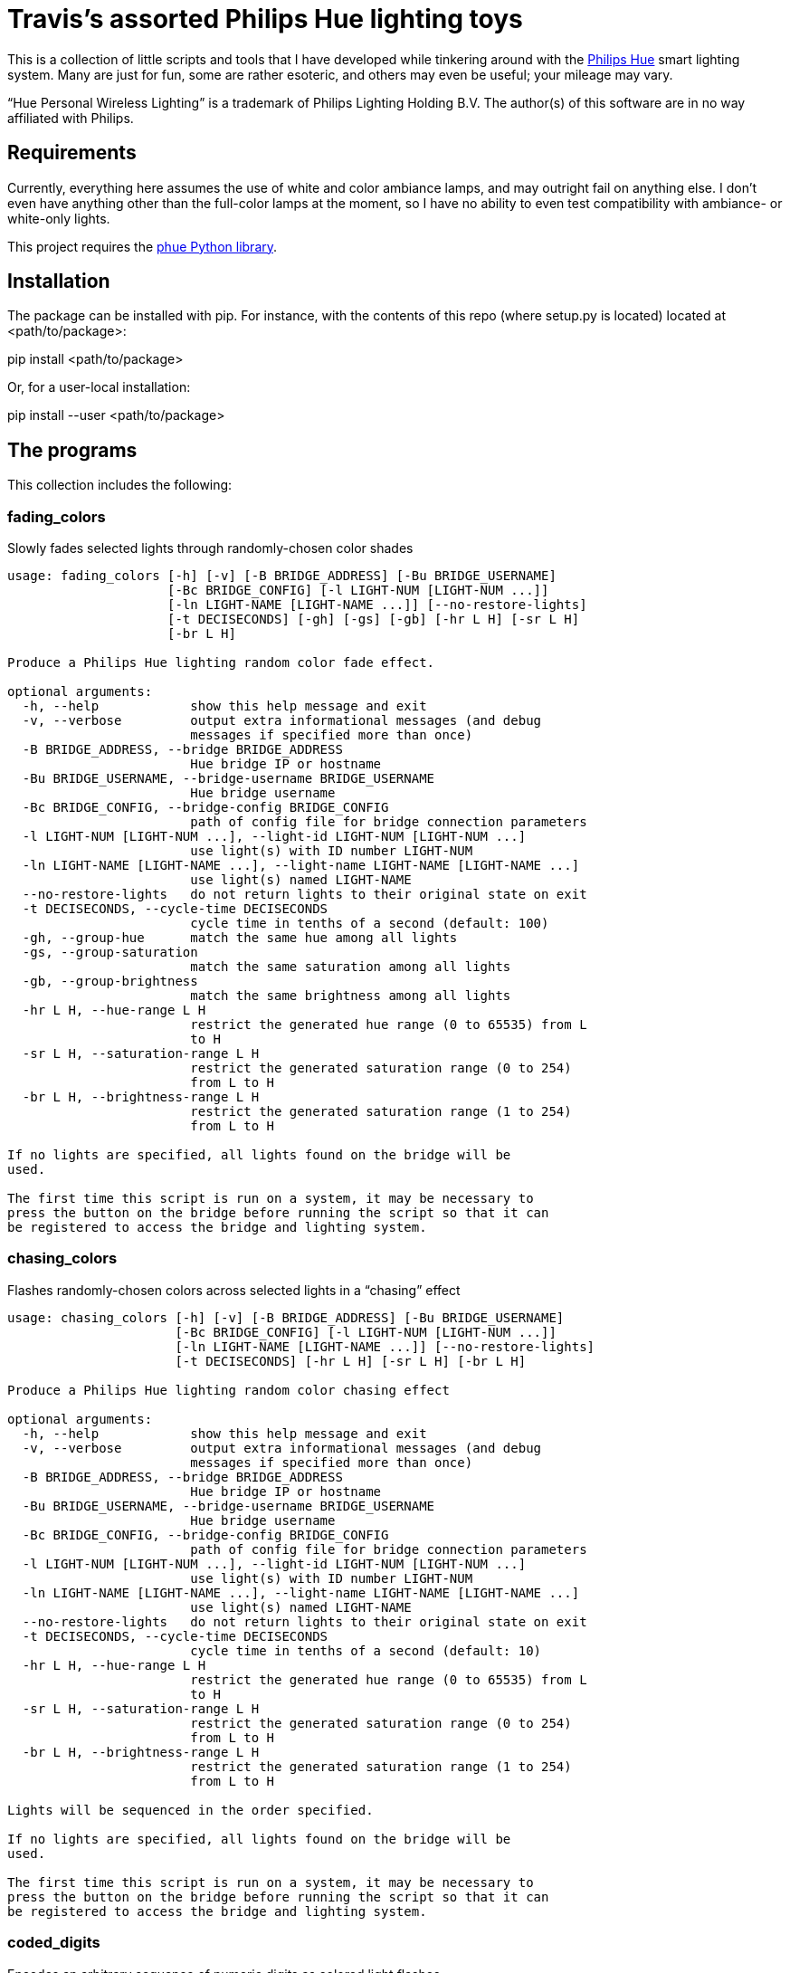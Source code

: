 = Travis's assorted Philips Hue lighting toys

This is a collection of little scripts and tools that I have developed while tinkering around with the http://www2.meethue.com/en-us[Philips Hue] smart lighting system. Many are just for fun, some are rather esoteric, and others may even be useful; your mileage may vary.

“Hue Personal Wireless Lighting” is a trademark of Philips Lighting Holding B.V.
The author(s) of this software are in no way affiliated with Philips.

== Requirements

Currently, everything here assumes the use of white and color ambiance lamps, and may outright fail on anything else.
I don't even have anything other than the full-color lamps at the moment, so I have no ability to even test compatibility with ambiance- or white-only lights.

This project requires the https://github.com/studioimaginaire/phue[phue Python library].

== Installation

The package can be installed with pip.
For instance, with the contents of this repo (where setup.py is located) located at <path/to/package>:

pip install <path/to/package>

Or, for a user-local installation:

pip install --user <path/to/package>

== The programs

This collection includes the following:

=== fading_colors

Slowly fades selected lights through randomly-chosen color shades

----
usage: fading_colors [-h] [-v] [-B BRIDGE_ADDRESS] [-Bu BRIDGE_USERNAME]
                     [-Bc BRIDGE_CONFIG] [-l LIGHT-NUM [LIGHT-NUM ...]]
                     [-ln LIGHT-NAME [LIGHT-NAME ...]] [--no-restore-lights]
                     [-t DECISECONDS] [-gh] [-gs] [-gb] [-hr L H] [-sr L H]
                     [-br L H]

Produce a Philips Hue lighting random color fade effect.

optional arguments:
  -h, --help            show this help message and exit
  -v, --verbose         output extra informational messages (and debug
                        messages if specified more than once)
  -B BRIDGE_ADDRESS, --bridge BRIDGE_ADDRESS
                        Hue bridge IP or hostname
  -Bu BRIDGE_USERNAME, --bridge-username BRIDGE_USERNAME
                        Hue bridge username
  -Bc BRIDGE_CONFIG, --bridge-config BRIDGE_CONFIG
                        path of config file for bridge connection parameters
  -l LIGHT-NUM [LIGHT-NUM ...], --light-id LIGHT-NUM [LIGHT-NUM ...]
                        use light(s) with ID number LIGHT-NUM
  -ln LIGHT-NAME [LIGHT-NAME ...], --light-name LIGHT-NAME [LIGHT-NAME ...]
                        use light(s) named LIGHT-NAME
  --no-restore-lights   do not return lights to their original state on exit
  -t DECISECONDS, --cycle-time DECISECONDS
                        cycle time in tenths of a second (default: 100)
  -gh, --group-hue      match the same hue among all lights
  -gs, --group-saturation
                        match the same saturation among all lights
  -gb, --group-brightness
                        match the same brightness among all lights
  -hr L H, --hue-range L H
                        restrict the generated hue range (0 to 65535) from L
                        to H
  -sr L H, --saturation-range L H
                        restrict the generated saturation range (0 to 254)
                        from L to H
  -br L H, --brightness-range L H
                        restrict the generated saturation range (1 to 254)
                        from L to H

If no lights are specified, all lights found on the bridge will be
used.

The first time this script is run on a system, it may be necessary to
press the button on the bridge before running the script so that it can
be registered to access the bridge and lighting system.
----

=== chasing_colors

Flashes randomly-chosen colors across selected lights in a “chasing” effect

----
usage: chasing_colors [-h] [-v] [-B BRIDGE_ADDRESS] [-Bu BRIDGE_USERNAME]
                      [-Bc BRIDGE_CONFIG] [-l LIGHT-NUM [LIGHT-NUM ...]]
                      [-ln LIGHT-NAME [LIGHT-NAME ...]] [--no-restore-lights]
                      [-t DECISECONDS] [-hr L H] [-sr L H] [-br L H]

Produce a Philips Hue lighting random color chasing effect

optional arguments:
  -h, --help            show this help message and exit
  -v, --verbose         output extra informational messages (and debug
                        messages if specified more than once)
  -B BRIDGE_ADDRESS, --bridge BRIDGE_ADDRESS
                        Hue bridge IP or hostname
  -Bu BRIDGE_USERNAME, --bridge-username BRIDGE_USERNAME
                        Hue bridge username
  -Bc BRIDGE_CONFIG, --bridge-config BRIDGE_CONFIG
                        path of config file for bridge connection parameters
  -l LIGHT-NUM [LIGHT-NUM ...], --light-id LIGHT-NUM [LIGHT-NUM ...]
                        use light(s) with ID number LIGHT-NUM
  -ln LIGHT-NAME [LIGHT-NAME ...], --light-name LIGHT-NAME [LIGHT-NAME ...]
                        use light(s) named LIGHT-NAME
  --no-restore-lights   do not return lights to their original state on exit
  -t DECISECONDS, --cycle-time DECISECONDS
                        cycle time in tenths of a second (default: 10)
  -hr L H, --hue-range L H
                        restrict the generated hue range (0 to 65535) from L
                        to H
  -sr L H, --saturation-range L H
                        restrict the generated saturation range (0 to 254)
                        from L to H
  -br L H, --brightness-range L H
                        restrict the generated saturation range (1 to 254)
                        from L to H

Lights will be sequenced in the order specified.

If no lights are specified, all lights found on the bridge will be
used.

The first time this script is run on a system, it may be necessary to
press the button on the bridge before running the script so that it can
be registered to access the bridge and lighting system.
----

=== coded_digits

Encodes an arbitrary sequence of numeric digits as colored light flashes

----
usage: coded_digits [-h] [-v] [-B BRIDGE_ADDRESS] [-Bu BRIDGE_USERNAME]
                    [-Bc BRIDGE_CONFIG] [-l LIGHT-NUM [LIGHT-NUM ...]]
                    [-ln LIGHT-NAME [LIGHT-NAME ...]] [--no-restore-lights]
                    [-t DECISECONDS] [-s DECISECONDS] [-fs] [-p] [-np]
                    [-c {bright,dim}]
                    digits

Blink out a series of digits encoded using colors.

positional arguments:
  digits                the sequence of digits to flash

optional arguments:
  -h, --help            show this help message and exit
  -v, --verbose         output extra informational messages (and debug
                        messages if specified more than once)
  -B BRIDGE_ADDRESS, --bridge BRIDGE_ADDRESS
                        Hue bridge IP or hostname
  -Bu BRIDGE_USERNAME, --bridge-username BRIDGE_USERNAME
                        Hue bridge username
  -Bc BRIDGE_CONFIG, --bridge-config BRIDGE_CONFIG
                        path of config file for bridge connection parameters
  -l LIGHT-NUM [LIGHT-NUM ...], --light-id LIGHT-NUM [LIGHT-NUM ...]
                        use light(s) with ID number LIGHT-NUM
  -ln LIGHT-NAME [LIGHT-NAME ...], --light-name LIGHT-NAME [LIGHT-NAME ...]
                        use light(s) named LIGHT-NAME
  --no-restore-lights   do not return lights to their original state on exit
  -t DECISECONDS, --cycle-time DECISECONDS
                        cycle time in tenths of a second (default: 10)
  -s DECISECONDS, --switch-time DECISECONDS
                        If there are more digits to transmit than lights,
                        display the "blank" color on all lights for
                        DECISECONDS tenths of a second before each digit flash
                        (default: 2 . 0 makes it as short as possible; -1
                        disables it entirely.
  -fs, --force-switch-time
                        always use a switch time after the digit flash, even
                        if there are enough lights to display all digits at
                        once
  -p, --pad             always reset all lights to the "blank" color when the
                        sequence finishes, instead of only when there are more
                        digits than lights to transmit
  -np, --no-pad         never reset lights to the "blank" color when the
                        sequence finishes
  -c {bright,dim}, --scheme {bright,dim}
                        use the chosen color scheme

Lights will be sequenced in the order specified.

If no lights are specified, all lights found on the bridge will be
used.

The first time this script is run on a system, it may be necessary to
press the button on the bridge before running the script so that it can
be registered to access the bridge and lighting system.
----

=== coded_clock

Encodes the time of day as colored light flashes

----
usage: coded_clock [-h] [-v] [-B BRIDGE_ADDRESS] [-Bu BRIDGE_USERNAME]
                   [-Bc BRIDGE_CONFIG] [-l LIGHT-NUM [LIGHT-NUM ...]]
                   [-ln LIGHT-NAME [LIGHT-NAME ...]] [--no-restore-lights]
                   [-t DECISECONDS] [-s DECISECONDS] [-fs] [-p] [-np]
                   [-c {bright,dim}]

Blink out a series of color-coded digits representing the time of
day.

optional arguments:
  -h, --help            show this help message and exit
  -v, --verbose         output extra informational messages (and debug
                        messages if specified more than once)
  -B BRIDGE_ADDRESS, --bridge BRIDGE_ADDRESS
                        Hue bridge IP or hostname
  -Bu BRIDGE_USERNAME, --bridge-username BRIDGE_USERNAME
                        Hue bridge username
  -Bc BRIDGE_CONFIG, --bridge-config BRIDGE_CONFIG
                        path of config file for bridge connection parameters
  -l LIGHT-NUM [LIGHT-NUM ...], --light-id LIGHT-NUM [LIGHT-NUM ...]
                        use light(s) with ID number LIGHT-NUM
  -ln LIGHT-NAME [LIGHT-NAME ...], --light-name LIGHT-NAME [LIGHT-NAME ...]
                        use light(s) named LIGHT-NAME
  --no-restore-lights   do not return lights to their original state on exit
  -t DECISECONDS, --cycle-time DECISECONDS
                        cycle time in tenths of a second (default: 10)
  -s DECISECONDS, --switch-time DECISECONDS
                        If there are more digits to transmit than lights,
                        display the "blank" color on all lights for
                        DECISECONDS tenths of a second before each digit flash
                        (default: 2 . 0 makes it as short as possible; -1
                        disables it entirely.
  -fs, --force-switch-time
                        always use a switch time after the digit flash, even
                        if there are enough lights to display all digits at
                        once
  -p, --pad             always reset all lights to the "blank" color when the
                        sequence finishes, instead of only when there are more
                        digits than lights to transmit
  -np, --no-pad         never reset lights to the "blank" color when the
                        sequence finishes
  -c {bright,dim}, --scheme {bright,dim}
                        use the chosen color scheme

Lights will be sequenced in the order specified.

If no lights are specified, all lights found on the bridge will be
used.

The first time this script is run on a system, it may be necessary to
press the button on the bridge before running the script so that it can
be registered to access the bridge and lighting system.
----

=== coded_stopwatch

Encodes elapsed time as colored light flashes

----
usage: coded_stopwatch [-h] [-v] [-B BRIDGE_ADDRESS] [-Bu BRIDGE_USERNAME]
                       [-Bc BRIDGE_CONFIG] [-l LIGHT-NUM [LIGHT-NUM ...]]
                       [-ln LIGHT-NAME [LIGHT-NAME ...]] [--no-restore-lights]
                       [-t DECISECONDS] [-s DECISECONDS] [-fs] [-p] [-np]
                       [-c {dim,bright}]

Blink out a series of color-coded digits representing elapsed time.

optional arguments:
  -h, --help            show this help message and exit
  -v, --verbose         output extra informational messages (and debug
                        messages if specified more than once)
  -B BRIDGE_ADDRESS, --bridge BRIDGE_ADDRESS
                        Hue bridge IP or hostname
  -Bu BRIDGE_USERNAME, --bridge-username BRIDGE_USERNAME
                        Hue bridge username
  -Bc BRIDGE_CONFIG, --bridge-config BRIDGE_CONFIG
                        path of config file for bridge connection parameters
  -l LIGHT-NUM [LIGHT-NUM ...], --light-id LIGHT-NUM [LIGHT-NUM ...]
                        use light(s) with ID number LIGHT-NUM
  -ln LIGHT-NAME [LIGHT-NAME ...], --light-name LIGHT-NAME [LIGHT-NAME ...]
                        use light(s) named LIGHT-NAME
  --no-restore-lights   do not return lights to their original state on exit
  -t DECISECONDS, --cycle-time DECISECONDS
                        cycle time in tenths of a second (default: 10)
  -s DECISECONDS, --switch-time DECISECONDS
                        If there are more digits to transmit than lights,
                        display the "blank" color on all lights for
                        DECISECONDS tenths of a second before each digit flash
                        (default: 2 . 0 makes it as short as possible; -1
                        disables it entirely.
  -fs, --force-switch-time
                        always use a switch time after the digit flash, even
                        if there are enough lights to display all digits at
                        once
  -p, --pad             always reset all lights to the "blank" color when the
                        sequence finishes, instead of only when there are more
                        digits than lights to transmit
  -np, --no-pad         never reset lights to the "blank" color when the
                        sequence finishes
  -c {dim,bright}, --scheme {dim,bright}
                        use the chosen color scheme

Lights will be sequenced in the order specified.

If no lights are specified, all lights found on the bridge will be
used.

The first time this script is run on a system, it may be necessary to
press the button on the bridge before running the script so that it can
be registered to access the bridge and lighting system.
----

=== lightctl

A simple command-line tool for controlling lights

----
usage: lightctl [-h] [-v] [-B BRIDGE_ADDRESS] [-Bu BRIDGE_USERNAME]
                [-Bc BRIDGE_CONFIG] [-l LIGHT-NUM [LIGHT-NUM ...]]
                [-ln LIGHT-NAME [LIGHT-NAME ...]] [-n] [-f] [-o] [-b BRI]
                [-u HUE] [-s SAT] [-x X Y] [-c MIREDS] [-k KELVIN] [-i BRI]
                [-t DECISECONDS] [-w]

Command-line utility to control Hue lights

optional arguments:
  -h, --help            show this help message and exit
  -v, --verbose         output extra informational messages (and debug
                        messages if specified more than once)
  -B BRIDGE_ADDRESS, --bridge BRIDGE_ADDRESS
                        Hue bridge IP or hostname
  -Bu BRIDGE_USERNAME, --bridge-username BRIDGE_USERNAME
                        Hue bridge username
  -Bc BRIDGE_CONFIG, --bridge-config BRIDGE_CONFIG
                        path of config file for bridge connection parameters
  -l LIGHT-NUM [LIGHT-NUM ...], --light-id LIGHT-NUM [LIGHT-NUM ...]
                        use light(s) with ID number LIGHT-NUM
  -ln LIGHT-NAME [LIGHT-NAME ...], --light-name LIGHT-NAME [LIGHT-NAME ...]
                        use light(s) named LIGHT-NAME
  -n, --on              turn lights on
  -f, --off             turn lights off
  -o, --toggle          toggle lights on or off
  -b BRI, --brightness BRI
                        set brightness (1 to 254)
  -u HUE, --hue HUE     set hue (0 to 65535)
  -s SAT, --saturation SAT
                        set saturation (0 to 254)
  -x X Y, --xy X Y      set X, Y color coordinates (fractional value from 0.0
                        to 1.0)
  -c MIREDS, --ct MIREDS, --color-temp MIREDS
                        set color temperature in mireds/mireks
  -k KELVIN, --kelvin KELVIN
                        set color temperature in Kelvin
  -i BRI, --incandescent BRI
                        set brightness to BRI and set lamp color to simulate
                        an incandescent bulb dimmed to that brightness level
  -t DECISECONDS, --transition-time DECISECONDS
                        use a transition time of DECISECONDS tenths of a
                        second
  -w, --wait            wait for the transition time to elapse before exiting

If no lights are specified, all lights found on the bridge will be
used.

Except with the -x/--xy option, numerical arguments may be prefixed
with a + or - to add or subtract the value from the light's current
setting instead of setting it directly to that value. Color temperature
will be limited to Hue's supported range of 153–500 mired or 2000–6535
Kelvin if such relative inputs are used, though setting absolute values
outside this range are allowed and will be simulated if necessary.

The first time this script is run on a system, it may be necessary to
press the button on the bridge before running the script so that it can
be registered to access the bridge and lighting system.
----

=== lightctl_curses

A simple curses-based terminal tool for controlling lights

----
usage: lightctl_curses [-h] [-B BRIDGE_ADDRESS] [-Bu BRIDGE_USERNAME]
                       [-Bc BRIDGE_CONFIG] [-l LIGHT-NUM [LIGHT-NUM ...]]
                       [-ln LIGHT-NAME [LIGHT-NAME ...]] [-a] [-t DECISECONDS]

A simple curses utility to control Hue lights

optional arguments:
  -h, --help            show this help message and exit
  -B BRIDGE_ADDRESS, --bridge BRIDGE_ADDRESS
                        Hue bridge IP or hostname
  -Bu BRIDGE_USERNAME, --bridge-username BRIDGE_USERNAME
                        Hue bridge username
  -Bc BRIDGE_CONFIG, --bridge-config BRIDGE_CONFIG
                        path of config file for bridge connection parameters
  -l LIGHT-NUM [LIGHT-NUM ...], --light-id LIGHT-NUM [LIGHT-NUM ...]
                        use light(s) with ID number LIGHT-NUM
  -ln LIGHT-NAME [LIGHT-NAME ...], --light-name LIGHT-NAME [LIGHT-NAME ...]
                        use light(s) named LIGHT-NAME
  -a, --auto-refresh-mode
                        start in auto-refresh mode
  -t DECISECONDS, --auto-refresh-interval DECISECONDS
                        time in tenths of a second between auto-refresh
                        updates (default: 10)

If no lights are specified, all lights found on the bridge will be
used.

The first time this script is run on a system, it may be necessary to
press the button on the bridge before running the script so that it can
be registered to access the bridge and lighting system.
----

=== power_fail_restore

A monitor program that tries to restore the state of lights after they lose power

----
usage: power_fail_restore [-h] [-v] [-B BRIDGE_ADDRESS] [-Bu BRIDGE_USERNAME]
                          [-Bc BRIDGE_CONFIG] [-l LIGHT-NUM [LIGHT-NUM ...]]
                          [-ln LIGHT-NAME [LIGHT-NAME ...]] [-t MONITOR_TIME]
                          [-i]

A program that tries to keep track of light state and automatically
restore it when lights return to their default power-on state due to
power interruption

optional arguments:
  -h, --help            show this help message and exit
  -v, --verbose         output extra informational messages (and debug
                        messages if specified more than once)
  -B BRIDGE_ADDRESS, --bridge BRIDGE_ADDRESS
                        Hue bridge IP or hostname
  -Bu BRIDGE_USERNAME, --bridge-username BRIDGE_USERNAME
                        Hue bridge username
  -Bc BRIDGE_CONFIG, --bridge-config BRIDGE_CONFIG
                        path of config file for bridge connection parameters
  -l LIGHT-NUM [LIGHT-NUM ...], --light-id LIGHT-NUM [LIGHT-NUM ...]
                        use light(s) with ID number LIGHT-NUM
  -ln LIGHT-NAME [LIGHT-NAME ...], --light-name LIGHT-NAME [LIGHT-NAME ...]
                        use light(s) named LIGHT-NAME
  -t MONITOR_TIME, --monitor-time MONITOR_TIME
                        interval to poll for light state in seconds (default:
                        60)
  -i, --individual-mode
                        restore lights individually when reset, rather than
                        restoring only all lights as a group when they all are
                        in initial power-up state

If no lights are specified, all lights found on the bridge will be
used.

The first time this script is run on a system, it may be necessary to
press the button on the bridge before running the script so that it can
be registered to access the bridge and lighting system.
----

=== incandescent_fade

A program that fades lights up or down with a tungsten-like appearance, simulating the color shift of a dimmed incandescent bulb

----
usage: incandescent_fade [-h] [-v] [-B BRIDGE_ADDRESS] [-Bu BRIDGE_USERNAME]
                         [-Bc BRIDGE_CONFIG] [-l LIGHT-NUM [LIGHT-NUM ...]]
                         [-ln LIGHT-NAME [LIGHT-NAME ...]] [--restore-lights]
                         start_brightness final_brightness fade_time

Simulate an incandescent dimmer fade

positional arguments:
  start_brightness      the starting brightness level (1–254); 0 is off
  final_brightness      the ending brightness level (1–254); 0 is off
  fade_time             number of seconds to perform the fade

optional arguments:
  -h, --help            show this help message and exit
  -v, --verbose         output extra informational messages (and debug
                        messages if specified more than once)
  -B BRIDGE_ADDRESS, --bridge BRIDGE_ADDRESS
                        Hue bridge IP or hostname
  -Bu BRIDGE_USERNAME, --bridge-username BRIDGE_USERNAME
                        Hue bridge username
  -Bc BRIDGE_CONFIG, --bridge-config BRIDGE_CONFIG
                        path of config file for bridge connection parameters
  -l LIGHT-NUM [LIGHT-NUM ...], --light-id LIGHT-NUM [LIGHT-NUM ...]
                        use light(s) with ID number LIGHT-NUM
  -ln LIGHT-NAME [LIGHT-NAME ...], --light-name LIGHT-NAME [LIGHT-NAME ...]
                        use light(s) named LIGHT-NAME
  --restore-lights      return lights to their original state on exit

If no lights are specified, all lights found on the bridge will be
used.

The first time this script is run on a system, it may be necessary to
press the button on the bridge before running the script so that it can
be registered to access the bridge and lighting system.
----

=== alt_lamp_simulation

Roughly simulates the power-on behavior of certain non-LED lights.

----
usage: alt_lamp_simulation [-h] [-v] [-B BRIDGE_ADDRESS] [-Bu BRIDGE_USERNAME]
                           [-Bc BRIDGE_CONFIG] [-l LIGHT-NUM [LIGHT-NUM ...]]
                           [-ln LIGHT-NAME [LIGHT-NAME ...]]
                           [--restore-lights] [-m {cfl_2700k,cfl_3500k,sbm}]
                           [-w {deep,shallow,random}] [-t TIME_RATE]

Simulate certain types of non-LED lamps with their power-on warm-up
behaviors

optional arguments:
  -h, --help            show this help message and exit
  -v, --verbose         output extra informational messages (and debug
                        messages if specified more than once)
  -B BRIDGE_ADDRESS, --bridge BRIDGE_ADDRESS
                        Hue bridge IP or hostname
  -Bu BRIDGE_USERNAME, --bridge-username BRIDGE_USERNAME
                        Hue bridge username
  -Bc BRIDGE_CONFIG, --bridge-config BRIDGE_CONFIG
                        path of config file for bridge connection parameters
  -l LIGHT-NUM [LIGHT-NUM ...], --light-id LIGHT-NUM [LIGHT-NUM ...]
                        use light(s) with ID number LIGHT-NUM
  -ln LIGHT-NAME [LIGHT-NAME ...], --light-name LIGHT-NAME [LIGHT-NAME ...]
                        use light(s) named LIGHT-NAME
  --restore-lights      return lights to their original state on exit
  -m {cfl_2700k,cfl_3500k,sbm}, --model {cfl_2700k,cfl_3500k,sbm}
                        light model to simulate; if specified multiple times,
                        a randomly-chosen model out of the ones specified will
                        be selected for each light
  -w {deep,shallow,random}, --warmup-type {deep,shallow,random}
                        variation of warmup to simulate; only applies to CFL
                        simulation models (default: random)
  -t TIME_RATE, --time-rate TIME_RATE
                        time rate of simulation (e.g., 2 = double speed, 0.5 =
                        half speed) (default: 1.0)

If no lights are specified, all lights found on the bridge will be
used.

The first time this script is run on a system, it may be necessary to
press the button on the bridge before running the script so that it can
be registered to access the bridge and lighting system.
----

== License and disclaimer

The programs in this repository are released under the terms of the GNU General Public License; see the LICENSE.txt file for details and author information.
This software comes with ABSOLUTELY NO WARRANTY, express or implied.
